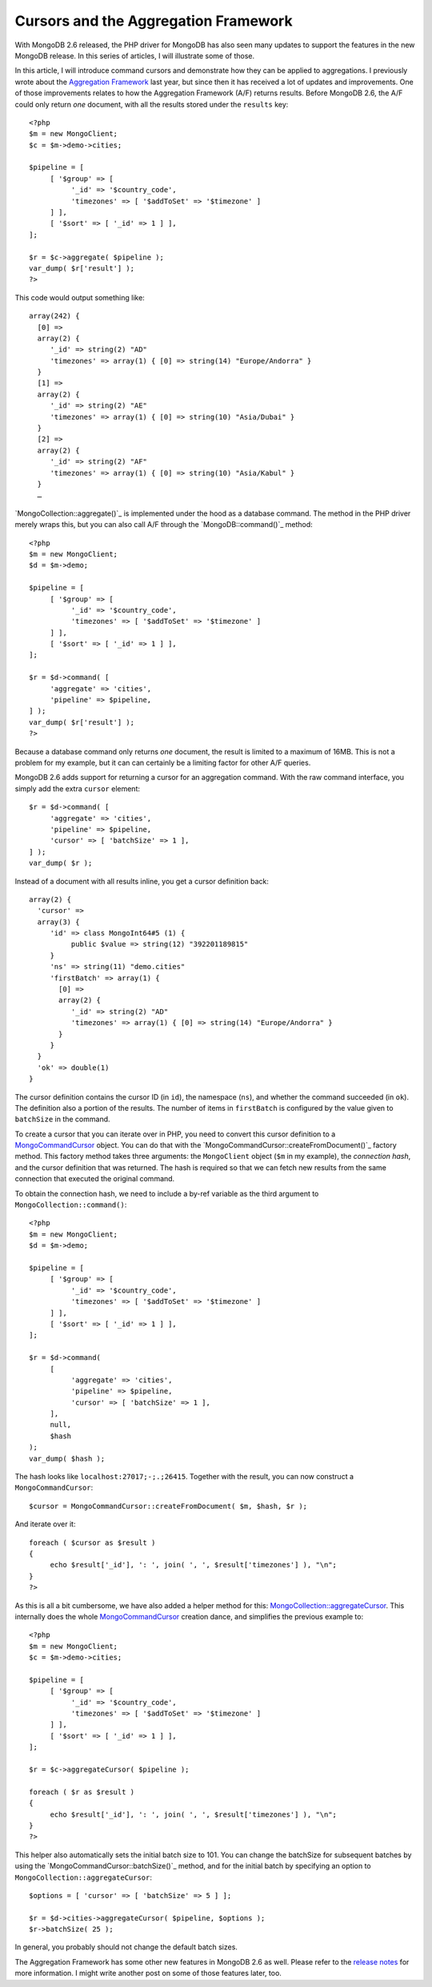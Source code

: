 Cursors and the Aggregation Framework
=====================================

.. articleMetaData::
   :Where: London, UK
   :Date: 2014-04-09 09:29 Europe/London
   :Tags: blog, php, mongodb
   :Short: aggrcur

With MongoDB 2.6 released, the PHP driver for MongoDB has also seen many
updates to support the features in the new MongoDB release. In this series of
articles, I will illustrate some of those.

In this article, I will introduce command cursors and demonstrate how they
can be applied to aggregations. I previously wrote about the
`Aggregation Framework`_ last year, but since then it has received a lot of
updates and improvements. One of those improvements relates to how the
Aggregation Framework (A/F) returns results. Before MongoDB 2.6, the A/F
could only return *one* document, with all the results stored under the
``results`` key::

     <?php
     $m = new MongoClient;
     $c = $m->demo->cities;

     $pipeline = [
          [ '$group' => [
               '_id' => '$country_code',
               'timezones' => [ '$addToSet' => '$timezone' ]
          ] ],
          [ '$sort' => [ '_id' => 1 ] ],
     ];

     $r = $c->aggregate( $pipeline );
     var_dump( $r['result'] );
     ?>

This code would output something like::

     array(242) {
       [0] =>
       array(2) {
          '_id' => string(2) "AD"
          'timezones' => array(1) { [0] => string(14) "Europe/Andorra" }
       }
       [1] =>
       array(2) {
          '_id' => string(2) "AE"
          'timezones' => array(1) { [0] => string(10) "Asia/Dubai" }
       }
       [2] =>
       array(2) {
          '_id' => string(2) "AF"
          'timezones' => array(1) { [0] => string(10) "Asia/Kabul" }
       }
       …

`MongoCollection::aggregate()`_ is implemented under the hood as a database
command. The method in the PHP driver merely wraps this, but you can also
call A/F through the `MongoDB::command()`_ method::

     <?php
     $m = new MongoClient;
     $d = $m->demo;

     $pipeline = [
          [ '$group' => [
               '_id' => '$country_code',
               'timezones' => [ '$addToSet' => '$timezone' ]
          ] ],
          [ '$sort' => [ '_id' => 1 ] ],
     ];

     $r = $d->command( [
          'aggregate' => 'cities',
          'pipeline' => $pipeline,
     ] );
     var_dump( $r['result'] );
     ?>

Because a database command only returns *one* document, the result is limited
to a maximum of 16MB. This is not a problem for my example, but it can
can certainly be a limiting factor for other A/F queries.

MongoDB 2.6 adds support for returning a cursor for an aggregation command.
With the raw command interface, you simply add the extra ``cursor`` element::

     $r = $d->command( [
          'aggregate' => 'cities',
          'pipeline' => $pipeline,
          'cursor' => [ 'batchSize' => 1 ],
     ] );
     var_dump( $r );

Instead of a document with all results inline, you get a cursor definition back::

     array(2) {
       'cursor' =>
       array(3) {
          'id' => class MongoInt64#5 (1) {
               public $value => string(12) "392201189815" 
          }
          'ns' => string(11) "demo.cities"
          'firstBatch' => array(1) {
            [0] =>
            array(2) {
               '_id' => string(2) "AD"
               'timezones' => array(1) { [0] => string(14) "Europe/Andorra" }
            }
          }
       }
       'ok' => double(1)
     }

The cursor definition contains the cursor ID (in ``id``), the namespace
(``ns``), and whether the command succeeded (in ``ok``).
The definition also a portion of the results. The number of items in
``firstBatch`` is configured by the value given to ``batchSize`` in the
command.

To create a cursor that you can iterate over in PHP, you need to convert this
cursor definition to a `MongoCommandCursor`_ object. You can do that with the
`MongoCommandCursor::createFromDocument()`_ factory method. This factory
method takes three arguments: the ``MongoClient`` object (``$m`` in my
example), the *connection hash*, and the cursor definition that was returned.
The hash is required so that we can fetch new results from the same
connection that executed the original command.

To obtain the connection hash, we need to include a by-ref variable as the
third argument to ``MongoCollection::command()``::

     <?php
     $m = new MongoClient;
     $d = $m->demo;

     $pipeline = [
          [ '$group' => [
               '_id' => '$country_code',
               'timezones' => [ '$addToSet' => '$timezone' ]
          ] ],
          [ '$sort' => [ '_id' => 1 ] ],
     ];

     $r = $d->command(
          [
               'aggregate' => 'cities',
               'pipeline' => $pipeline,
               'cursor' => [ 'batchSize' => 1 ],
          ],
          null,
          $hash
     );
     var_dump( $hash );

The hash looks like ``localhost:27017;-;.;26415``. Together with the result,
you can now construct a ``MongoCommandCursor``::

     $cursor = MongoCommandCursor::createFromDocument( $m, $hash, $r );

And iterate over it::

     foreach ( $cursor as $result )
     {
          echo $result['_id'], ': ', join( ', ', $result['timezones'] ), "\n";
     }
     ?>

As this is all a bit cumbersome, we have also added a helper method for this:
`MongoCollection::aggregateCursor`_. This internally does the whole
MongoCommandCursor_ creation dance, and simplifies the previous example to::

     <?php
     $m = new MongoClient;
     $c = $m->demo->cities;

     $pipeline = [
          [ '$group' => [
               '_id' => '$country_code',
               'timezones' => [ '$addToSet' => '$timezone' ]
          ] ],
          [ '$sort' => [ '_id' => 1 ] ],
     ];

     $r = $c->aggregateCursor( $pipeline );

     foreach ( $r as $result )
     {
          echo $result['_id'], ': ', join( ', ', $result['timezones'] ), "\n";
     }
     ?>

This helper also automatically sets the initial batch size to 101. You can
change the batchSize for subsequent batches by using the
`MongoCommandCursor::batchSize()`_ method, and for the initial batch by
specifying an option to ``MongoCollection::aggregateCursor``::

     $options = [ 'cursor' => [ 'batchSize' => 5 ] ];

     $r = $d->cities->aggregateCursor( $pipeline, $options );
     $r->batchSize( 25 );

In general, you probably should not change the default batch sizes.

The Aggregation Framework has some other new features in MongoDB 2.6 as well.
Please refer to the `release notes`_ for more information. I might write
another post on some of those features later, too.

.. _`Aggregation Framework`: /aggregation-framework.html
.. _`MongoCollection::aggregate`: http://php.net/mongocollection.aggregate
.. _`MongoDB::command`: http://php.net/mongodb.command
.. _`MongoCommandCursor`: http://php.net/mongocommandcursor
.. _`MongoCommandCursor::createFromDocument`: http://php.net/mongocommandcursor.createfromdocument 
.. _`MongoCollection::aggregateCursor`: http://php.net/mongocollection.aggregatecursor
.. _`MongoCommandCursor::batchSize`: http://php.net/mongocommandcursor.batchsize
.. _`release notes`: http://docs.mongodb.org/master/release-notes/2.6/#aggregation-enhancements
